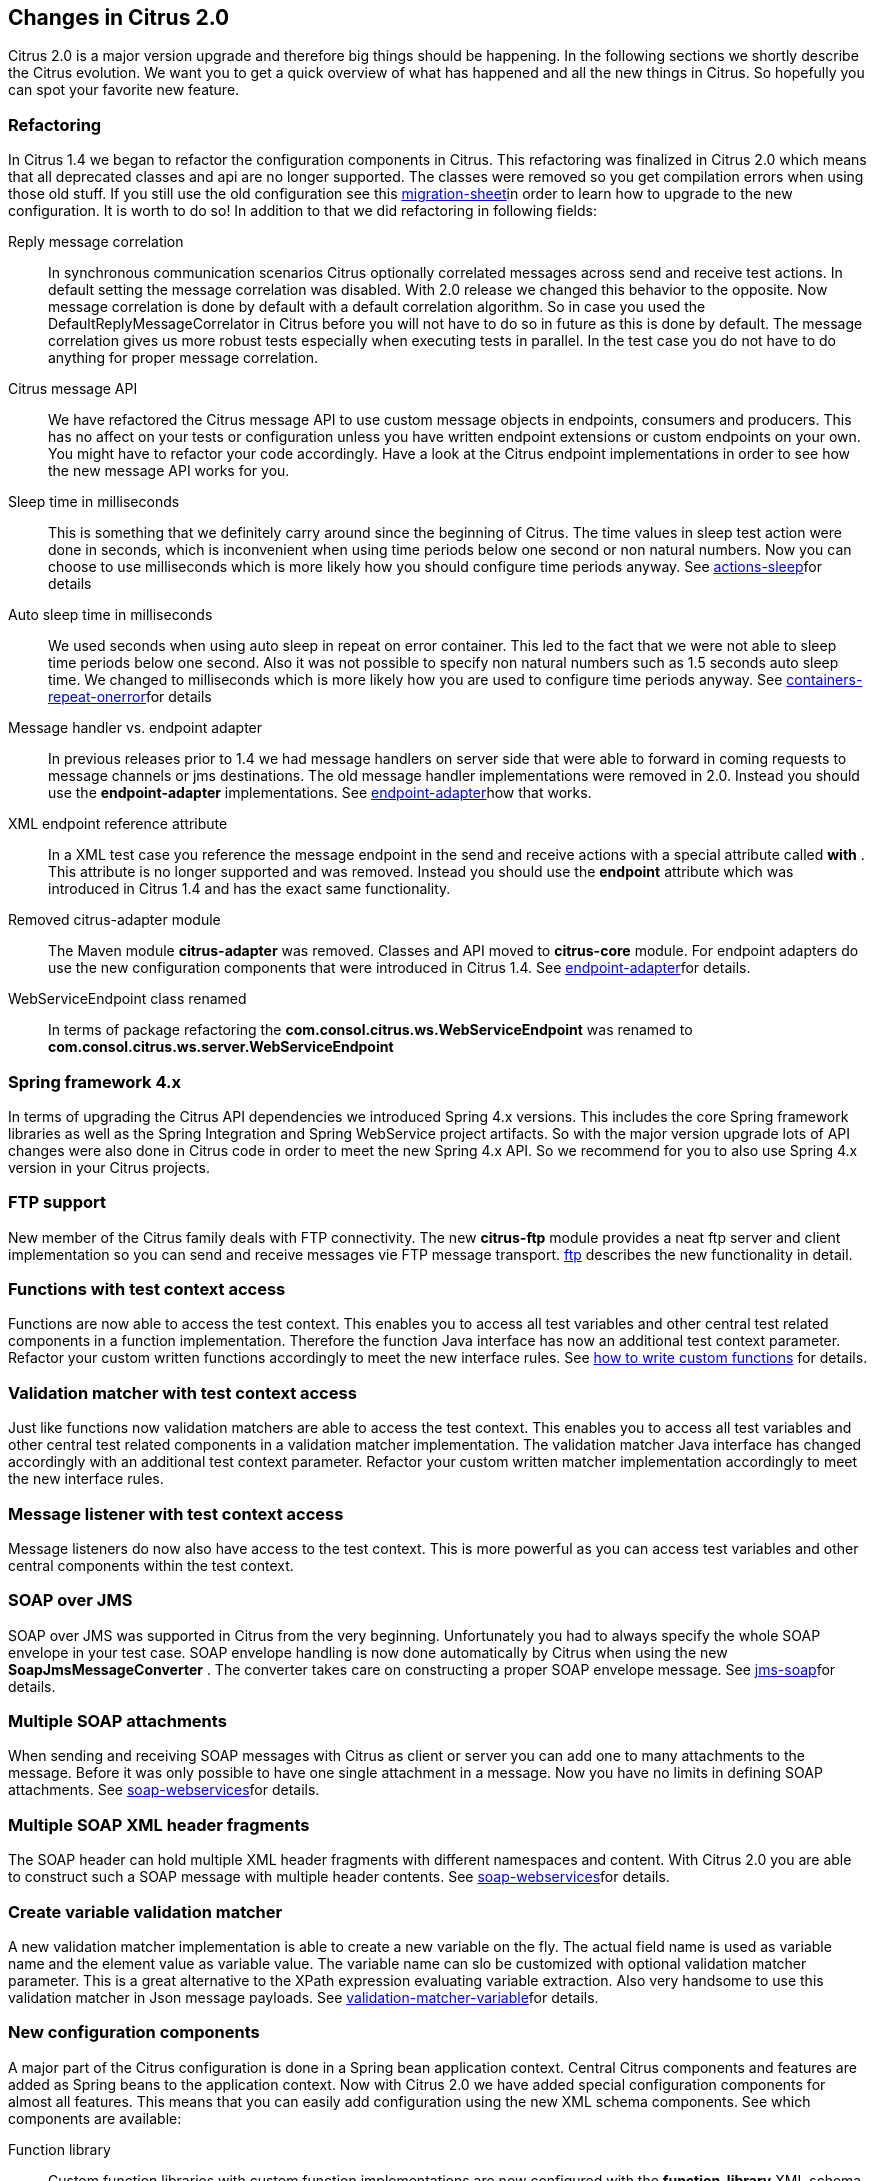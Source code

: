 [[changes-2-0]]
== Changes in Citrus 2.0

Citrus 2.0 is a major version upgrade and therefore big things should be happening. In the following sections we shortly describe the Citrus evolution. We want you to get a quick overview of what has happened and all the new things in Citrus. So hopefully you can spot your favorite new feature.

[[changes-2-0-refactoring]]
=== Refactoring

In Citrus 1.4 we began to refactor the configuration components in Citrus. This refactoring was finalized in Citrus 2.0 which means that all deprecated classes and api are no longer supported. The classes were removed so you get compilation errors when using those old stuff. If you still use the old configuration see this link:http://citrusframework.org/migration-sheet.html[migration-sheet]in order to learn how to upgrade to the new configuration. It is worth to do so! In addition to that we did refactoring in following fields:

Reply message correlation:: In synchronous communication scenarios Citrus optionally correlated messages across send and receive test actions. In default setting the message correlation was disabled. With 2.0 release we changed this behavior to the opposite. Now message correlation is done by default with a default correlation algorithm. So in case you used the DefaultReplyMessageCorrelator in Citrus before you will not have to do so in future as this is done by default. The message correlation gives us more robust tests especially when executing tests in parallel. In the test case you do not have to do anything for proper message correlation.
Citrus message API:: We have refactored the Citrus message API to use custom message objects in endpoints, consumers and producers. This has no affect on your tests or configuration unless you have written endpoint extensions or custom endpoints on your own. You might have to refactor your code accordingly. Have a look at the Citrus endpoint implementations in order to see how the new message API works for you.
Sleep time in milliseconds:: This is something that we definitely carry around since the beginning of Citrus. The time values in sleep test action were done in seconds, which is inconvenient when using time periods below one second or non natural numbers. Now you can choose to use milliseconds which is more likely how you should configure time periods anyway. See link:#actions-sleep[actions-sleep]for details
Auto sleep time in milliseconds:: We used seconds when using auto sleep in repeat on error container. This led to the fact that we were not able to sleep time periods below one second. Also it was not possible to specify non natural numbers such as 1.5 seconds auto sleep time. We changed to milliseconds which is more likely how you are used to configure time periods anyway. See link:#containers-repeat-onerror[containers-repeat-onerror]for details
Message handler vs. endpoint adapter:: In previous releases prior to 1.4 we had message handlers on server side that were able to forward in coming requests to message channels or jms destinations. The old message handler implementations were removed in 2.0. Instead you should use the *endpoint-adapter* implementations. See link:#endpoint-adapter[endpoint-adapter]how that works.
XML endpoint reference attribute:: In a XML test case you reference the message endpoint in the send and receive actions with a special attribute called *with* . This attribute is no longer supported and was removed. Instead you should use the *endpoint* attribute which was introduced in Citrus 1.4 and has the exact same functionality.
Removed citrus-adapter module:: The Maven module *citrus-adapter* was removed. Classes and API moved to *citrus-core* module. For endpoint adapters do use the new configuration components that were introduced in Citrus 1.4. See link:#endpoint-adapter[endpoint-adapter]for details.
WebServiceEndpoint class renamed:: In terms of package refactoring the *com.consol.citrus.ws.WebServiceEndpoint* was renamed to *com.consol.citrus.ws.server.WebServiceEndpoint*

[[changes-spring-framework-4-x]]
=== Spring framework 4.x

In terms of upgrading the Citrus API dependencies we introduced Spring 4.x versions. This includes the core Spring framework libraries as well as the Spring Integration and Spring WebService project artifacts. So with the major version upgrade lots of API changes were also done in Citrus code in order to meet the new Spring 4.x API. So we recommend for you to also use Spring 4.x version in your Citrus projects.

[[changes-ftp]]
=== FTP support

New member of the Citrus family deals with FTP connectivity. The new *citrus-ftp* module provides a neat ftp server and client implementation so you can send and receive messages vie FTP message transport. link:#ftp[ftp] describes the new functionality in detail.

[[changes-functions-with-test-context-access]]
=== Functions with test context access

Functions are now able to access the test context. This enables you to access all test variables and other central test related components in a function implementation. Therefore the function Java interface has now an additional test context parameter. Refactor your custom written functions accordingly to meet the new interface rules. See link:http://www.citrusframework.org/tutorials-functions.html[how to write custom functions] for details.

[[changes-validation-matcher-with-test-context-access]]
=== Validation matcher with test context access

Just like functions now validation matchers are able to access the test context. This enables you to access all test variables and other central test related components in a validation matcher implementation. The validation matcher Java interface has changed accordingly with an additional test context parameter. Refactor your custom written matcher implementation accordingly to meet the new interface rules.

[[changes-message-listener-with-test-context-access]]
=== Message listener with test context access

Message listeners do now also have access to the test context. This is more powerful as you can access test variables and other central components within the test context.

[[changes-soap-over-jms]]
=== SOAP over JMS

SOAP over JMS was supported in Citrus from the very beginning. Unfortunately you had to always specify the whole SOAP envelope in your test case. SOAP envelope handling is now done automatically by Citrus when using the new *SoapJmsMessageConverter* . The converter takes care on constructing a proper SOAP envelope message. See link:#jms-soap[jms-soap]for details.

[[changes-multiple-soap-attachments]]
=== Multiple SOAP attachments

When sending and receiving SOAP messages with Citrus as client or server you can add one to many attachments to the message. Before it was only possible to have one single attachment in a message. Now you have no limits in defining SOAP attachments. See link:#soap-webservices[soap-webservices]for details.

[[changes-multiple-soap-xml-header-fragments]]
=== Multiple SOAP XML header fragments

The SOAP header can hold multiple XML header fragments with different namespaces and content. With Citrus 2.0 you are able to construct such a SOAP message with multiple header contents. See link:#soap-webservices[soap-webservices]for details.

[[changes-create-variable-validation-matcher]]
=== Create variable validation matcher

A new validation matcher implementation is able to create a new variable on the fly. The actual field name is used as variable name and the element value as variable value. The variable name can slo be customized with optional validation matcher parameter. This is a great alternative to the XPath expression evaluating variable extraction. Also very handsome to use this validation matcher in Json message payloads. See link:#validation-matcher-variable[validation-matcher-variable]for details.

[[changes-new-configuration-components]]
=== New configuration components

A major part of the Citrus configuration is done in a Spring bean application context. Central Citrus components and features are added as Spring beans to the application context. Now with Citrus 2.0 we have added special configuration components for almost all features. This means that you can easily add configuration using the new XML schema components. See which components are available:

Function library:: Custom function libraries with custom function implementations are now configured with the *function-library* XML schema components in the Spring application context configuration. See link:#functions[functions] for details.
Validation matcher library:: Custom validation matcher implementations are now configured with the *validation-matcher-library* XML schema components in the Spring application context configuration. See link:#validation-matchers[validation-matchers]for details.
Data dictionary:: Data dictionaries apply to all messages send and received in test cases. You can define multiple dictionaries using the *data-dictionary* XML schema components in the Spring application context configuration. See link:#data-dictionary[data-dictionary] for details.
Namespace context:: Configuration of a global namespace context is necessary for XML message payloads and XPath expressions used in the test cases. The *namespace-context* XML schema component is used in the Spring application context configuration and simplifies the configuration. See link:#xpath[xpath] for details.

[[changes-before-after-suite-components]]
=== Before/after suite components

When executing test actions before the actual test run you can use the sequence before suite components. We have improved these components to use a special XML schema. This enables easy configuration of both before and after suite actions. In addition to that you can bind the suite actions to special packages, test names or suite names. So you can now have more than one sequence before suite at the same time. According to the environment settings the before suite actions are executed or left out. Last not least we have done the same improvement to the before test actions and we have introduced a after test sequence component for execution after each test. See how this is done in link:#testsuite[testsuite].

[[changes-citrus-jms-module]]
=== Citrus JMS module

JMS support has been a major part of Citrus from the very beginning. Up to now the JMS features were located in *citrus-core* Maven module. With Citrus 2.0 we introduced a separate *citrus-jms* Maven module. This means that you might have to add proper Maven dependency of this new module in your existing project when using JMS. See how this is done in link:#jms[jms].
